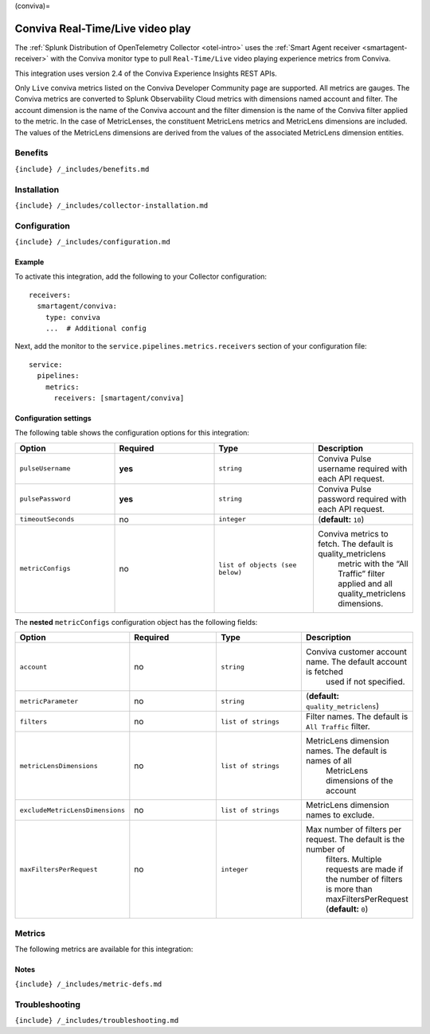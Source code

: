 (conviva)=

Conviva Real-Time/Live video play
=================================

.. raw:: html

   <meta name="Description" content="Use this Splunk Observability Cloud integration for the Conviva monitor. See benefits, install, configuration, and metrics, including MetricLens">

The
:ref:`Splunk Distribution of OpenTelemetry Collector <otel-intro>`
uses the :ref:`Smart Agent receiver <smartagent-receiver>` with the
Conviva monitor type to pull ``Real-Time/Live`` video playing experience
metrics from Conviva.

This integration uses version 2.4 of the Conviva Experience Insights
REST APIs.

Only ``Live`` conviva metrics listed on the Conviva Developer Community
page are supported. All metrics are gauges. The Conviva metrics are
converted to Splunk Observability Cloud metrics with dimensions named
account and filter. The account dimension is the name of the Conviva
account and the filter dimension is the name of the Conviva filter
applied to the metric. In the case of MetricLenses, the constituent
MetricLens metrics and MetricLens dimensions are included. The values of
the MetricLens dimensions are derived from the values of the associated
MetricLens dimension entities.

Benefits
--------

``{include} /_includes/benefits.md``

Installation
------------

``{include} /_includes/collector-installation.md``

Configuration
-------------

``{include} /_includes/configuration.md``

Example
~~~~~~~

To activate this integration, add the following to your Collector
configuration:

::

   receivers:
     smartagent/conviva:
       type: conviva
       ...  # Additional config

Next, add the monitor to the ``service.pipelines.metrics.receivers``
section of your configuration file:

::

   service:
     pipelines:
       metrics:
         receivers: [smartagent/conviva]

Configuration settings
~~~~~~~~~~~~~~~~~~~~~~

The following table shows the configuration options for this
integration:

.. list-table::
   :widths: 18 18 18 18
   :header-rows: 1

   - 

      - Option
      - Required
      - Type
      - Description
   - 

      - ``pulseUsername``
      - **yes**
      - ``string``
      - Conviva Pulse username required with each API request.
   - 

      - ``pulsePassword``
      - **yes**
      - ``string``
      - Conviva Pulse password required with each API request.
   - 

      - ``timeoutSeconds``
      - no
      - ``integer``
      - (**default:** ``10``)
   - 

      - ``metricConfigs``
      - no
      - ``list of objects (see below)``
      - Conviva metrics to fetch. The default is quality_metriclens
         metric with the “All Traffic” filter applied and all
         quality_metriclens dimensions.

The **nested** ``metricConfigs`` configuration object has the following
fields:

.. list-table::
   :widths: 18 18 18 18
   :header-rows: 1

   - 

      - Option
      - Required
      - Type
      - Description
   - 

      - ``account``
      - no
      - ``string``
      - Conviva customer account name. The default account is fetched
         used if not specified.
   - 

      - ``metricParameter``
      - no
      - ``string``
      - (**default:** ``quality_metriclens``)
   - 

      - ``filters``
      - no
      - ``list of strings``
      - Filter names. The default is ``All Traffic`` filter.
   - 

      - ``metricLensDimensions``
      - no
      - ``list of strings``
      - MetricLens dimension names. The default is names of all
         MetricLens dimensions of the account
   - 

      - ``excludeMetricLensDimensions``
      - no
      - ``list of strings``
      - MetricLens dimension names to exclude.
   - 

      - ``maxFiltersPerRequest``
      - no
      - ``integer``
      - Max number of filters per request. The default is the number of
         filters. Multiple requests are made if the number of filters is
         more than maxFiltersPerRequest (**default:** ``0``)

Metrics
-------

The following metrics are available for this integration:

.. container:: metrics-yaml

Notes
~~~~~

``{include} /_includes/metric-defs.md``

Troubleshooting
---------------

``{include} /_includes/troubleshooting.md``
